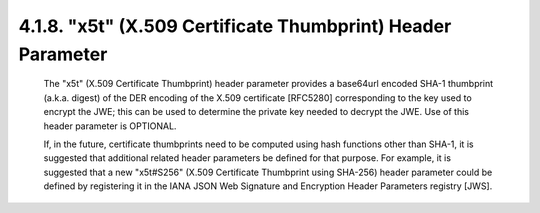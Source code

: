 .. _jwe.x5t:

4.1.8. "x5t" (X.509 Certificate Thumbprint) Header Parameter
^^^^^^^^^^^^^^^^^^^^^^^^^^^^^^^^^^^^^^^^^^^^^^^^^^^^^^^^^^^^^^^^^^^^^


   The "x5t" (X.509 Certificate Thumbprint) header parameter provides a
   base64url encoded SHA-1 thumbprint (a.k.a. digest) of the DER
   encoding of the X.509 certificate [RFC5280] corresponding to the key
   used to encrypt the JWE; this can be used to determine the private
   key needed to decrypt the JWE.  Use of this header parameter is
   OPTIONAL.

   If, in the future, certificate thumbprints need to be computed using
   hash functions other than SHA-1, it is suggested that additional
   related header parameters be defined for that purpose.  For example,
   it is suggested that a new "x5t#S256" (X.509 Certificate Thumbprint
   using SHA-256) header parameter could be defined by registering it in
   the IANA JSON Web Signature and Encryption Header Parameters registry
   [JWS].

